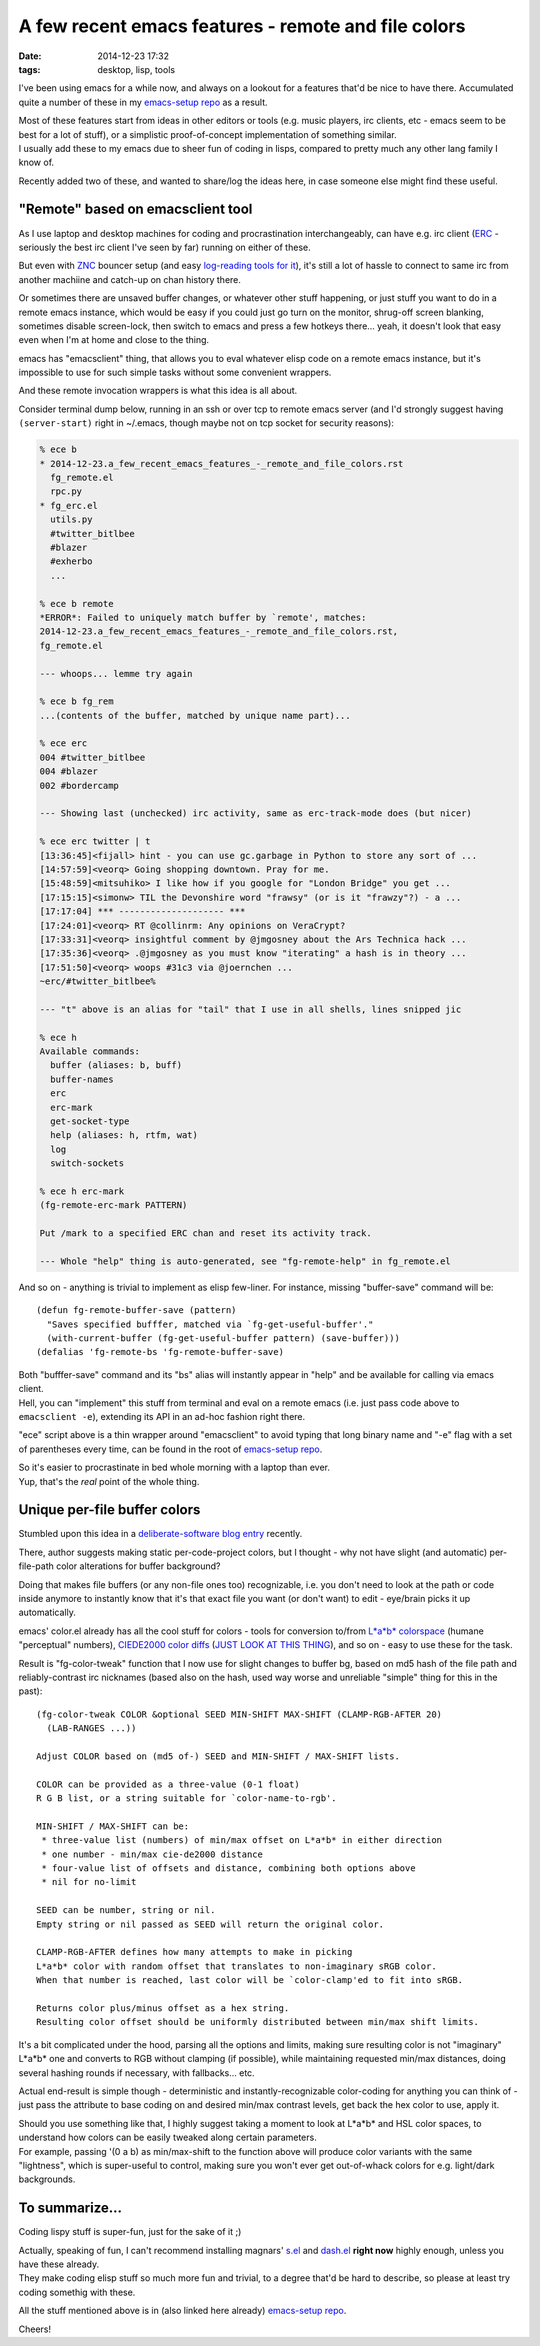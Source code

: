 A few recent emacs features - remote and file colors
####################################################

:date: 2014-12-23 17:32
:tags: desktop, lisp, tools


I've been using emacs for a while now, and always on a lookout for a features
that'd be nice to have there.
Accumulated quite a number of these in my `emacs-setup repo`_ as a result.

| Most of these features start from ideas in other editors or tools (e.g. music
  players, irc clients, etc - emacs seem to be best for a lot of stuff), or a
  simplistic proof-of-concept implementation of something similar.
| I usually add these to my emacs due to sheer fun of coding in lisps, compared
  to pretty much any other lang family I know of.

Recently added two of these, and wanted to share/log the ideas here, in case
someone else might find these useful.


"Remote" based on emacsclient tool
``````````````````````````````````

As I use laptop and desktop machines for coding and procrastination
interchangeably, can have e.g. irc client (ERC_ - seriously the best irc client
I've seen by far) running on either of these.

But even with ZNC_ bouncer setup (and easy `log-reading tools for it`_), it's
still a lot of hassle to connect to same irc from another machiine and catch-up
on chan history there.

Or sometimes there are unsaved buffer changes, or whatever other stuff
happening, or just stuff you want to do in a remote emacs instance, which would
be easy if you could just go turn on the monitor, shrug-off screen blanking,
sometimes disable screen-lock, then switch to emacs and press a few hotkeys
there... yeah, it doesn't look that easy even when I'm at home and close to the
thing.

emacs has "emacsclient" thing, that allows you to eval whatever elisp code on a
remote emacs instance, but it's impossible to use for such simple tasks without
some convenient wrappers.

And these remote invocation wrappers is what this idea is all about.

Consider terminal dump below, running in an ssh or over tcp to remote emacs
server (and I'd strongly suggest having ``(server-start)`` right in ~/.emacs,
though maybe not on tcp socket for security reasons):

.. code-block:: console

  % ece b
  * 2014-12-23.a_few_recent_emacs_features_-_remote_and_file_colors.rst
    fg_remote.el
    rpc.py
  * fg_erc.el
    utils.py
    #twitter_bitlbee
    #blazer
    #exherbo
    ...

  % ece b remote
  *ERROR*: Failed to uniquely match buffer by `remote', matches:
  2014-12-23.a_few_recent_emacs_features_-_remote_and_file_colors.rst,
  fg_remote.el

  --- whoops... lemme try again

  % ece b fg_rem
  ...(contents of the buffer, matched by unique name part)...

  % ece erc
  004 #twitter_bitlbee
  004 #blazer
  002 #bordercamp

  --- Showing last (unchecked) irc activity, same as erc-track-mode does (but nicer)

  % ece erc twitter | t
  [13:36:45]<fijall> hint - you can use gc.garbage in Python to store any sort of ...
  [14:57:59]<veorq> Going shopping downtown. Pray for me.
  [15:48:59]<mitsuhiko> I like how if you google for "London Bridge" you get ...
  [17:15:15]<simonw> TIL the Devonshire word "frawsy" (or is it "frawzy"?) - a ...
  [17:17:04] *** -------------------- ***
  [17:24:01]<veorq> RT @collinrm: Any opinions on VeraCrypt?
  [17:33:31]<veorq> insightful comment by @jmgosney about the Ars Technica hack ...
  [17:35:36]<veorq> .@jmgosney as you must know "iterating" a hash is in theory ...
  [17:51:50]<veorq> woops #31c3 via @joernchen ...
  ~erc/#twitter_bitlbee%

  --- "t" above is an alias for "tail" that I use in all shells, lines snipped jic

  % ece h
  Available commands:
    buffer (aliases: b, buff)
    buffer-names
    erc
    erc-mark
    get-socket-type
    help (aliases: h, rtfm, wat)
    log
    switch-sockets

  % ece h erc-mark
  (fg-remote-erc-mark PATTERN)

  Put /mark to a specified ERC chan and reset its activity track.

  --- Whole "help" thing is auto-generated, see "fg-remote-help" in fg_remote.el

And so on - anything is trivial to implement as elisp few-liner.
For instance, missing "buffer-save" command will be::

  (defun fg-remote-buffer-save (pattern)
    "Saves specified bufffer, matched via `fg-get-useful-buffer'."
    (with-current-buffer (fg-get-useful-buffer pattern) (save-buffer)))
  (defalias 'fg-remote-bs 'fg-remote-buffer-save)

| Both "bufffer-save" command and its "bs" alias will instantly appear in "help"
  and be available for calling via emacs client.
| Hell, you can "implement" this stuff from terminal and eval on a remote emacs
  (i.e. just pass code above to ``emacsclient -e``), extending its API in an
  ad-hoc fashion right there.

"ece" script above is a thin wrapper around "emacsclient" to avoid typing that
long binary name and "-e" flag with a set of parentheses every time, can be
found in the root of `emacs-setup repo`_.

| So it's easier to procrastinate in bed whole morning with a laptop than ever.
| Yup, that's the *real* point of the whole thing.


Unique per-file buffer colors
`````````````````````````````

Stumbled upon this idea in a `deliberate-software blog entry`_ recently.

There, author suggests making static per-code-project colors, but I thought -
why not have slight (and automatic) per-file-path color alterations for buffer
background?

Doing that makes file buffers (or any non-file ones too) recognizable, i.e. you
don't need to look at the path or code inside anymore to instantly know that
it's that exact file you want (or don't want) to edit - eye/brain picks it up
automatically.

emacs' color.el already has all the cool stuff for colors - tools for conversion
to/from `L*a*b* colorspace`_ (humane "perceptual" numbers), `CIEDE2000 color
diffs`_ (`JUST LOOK AT THIS THING`_), and so on - easy to use these for the
task.

Result is "fg-color-tweak" function that I now use for slight changes to buffer
bg, based on md5 hash of the file path and reliably-contrast irc nicknames
(based also on the hash, used way worse and unreliable "simple" thing for this
in the past)::

  (fg-color-tweak COLOR &optional SEED MIN-SHIFT MAX-SHIFT (CLAMP-RGB-AFTER 20)
    (LAB-RANGES ...))

  Adjust COLOR based on (md5 of-) SEED and MIN-SHIFT / MAX-SHIFT lists.

  COLOR can be provided as a three-value (0-1 float)
  R G B list, or a string suitable for `color-name-to-rgb'.

  MIN-SHIFT / MAX-SHIFT can be:
   * three-value list (numbers) of min/max offset on L*a*b* in either direction
   * one number - min/max cie-de2000 distance
   * four-value list of offsets and distance, combining both options above
   * nil for no-limit

  SEED can be number, string or nil.
  Empty string or nil passed as SEED will return the original color.

  CLAMP-RGB-AFTER defines how many attempts to make in picking
  L*a*b* color with random offset that translates to non-imaginary sRGB color.
  When that number is reached, last color will be `color-clamp'ed to fit into sRGB.

  Returns color plus/minus offset as a hex string.
  Resulting color offset should be uniformly distributed between min/max shift limits.

It's a bit complicated under the hood, parsing all the options and limits,
making sure resulting color is not "imaginary" L*a*b* one and converts to RGB
without clamping (if possible), while maintaining requested min/max distances,
doing several hashing rounds if necessary, with fallbacks... etc.

Actual end-result is simple though - deterministic and instantly-recognizable
color-coding for anything you can think of - just pass the attribute to base
coding on and desired min/max contrast levels, get back the hex color to use,
apply it.

| Should you use something like that, I highly suggest taking a moment to look
  at L*a*b* and HSL color spaces, to understand how colors can be easily tweaked
  along certain parameters.
| For example, passing '(0 a b) as min/max-shift to the function above will
  produce color variants with the same "lightness", which is super-useful to
  control, making sure you won't ever get out-of-whack colors for
  e.g. light/dark backgrounds.


To summarize...
```````````````

Coding lispy stuff is super-fun, just for the sake of it ;)

| Actually, speaking of fun, I can't recommend installing magnars' `s.el`_ and
  `dash.el`_ **right now** highly enough, unless you have these already.
| They make coding elisp stuff so much more fun and trivial, to a degree that'd
  be hard to describe, so please at least try coding somethig with these.

All the stuff mentioned above is in (also linked here already) `emacs-setup repo`_.

Cheers!


.. _emacs-setup repo: https://github.com/mk-fg/emacs-setup/
.. _ERC: https://en.wikipedia.org/wiki/ERC_%28software%29
.. _ZNC: http://znc.in/
.. _log-reading tools for it: https://github.com/mk-fg/fgtk/#znc-log-reader

.. _deliberate-software blog entry: http://deliberate-software.com/emacs-project-tip/
.. _L*a*b* colorspace: https://en.wikipedia.org/wiki/Lab_color_space
.. _CIEDE2000 color diffs: https://en.wikipedia.org/wiki/Color_difference#CIEDE2000
.. _JUST LOOK AT THIS THING: http://git.savannah.gnu.org/cgit/emacs.git/tree/lisp/color.el?id=ba3189039adc#n267

.. _s.el: https://github.com/magnars/s.el
.. _dash.el: https://github.com/magnars/s.el

